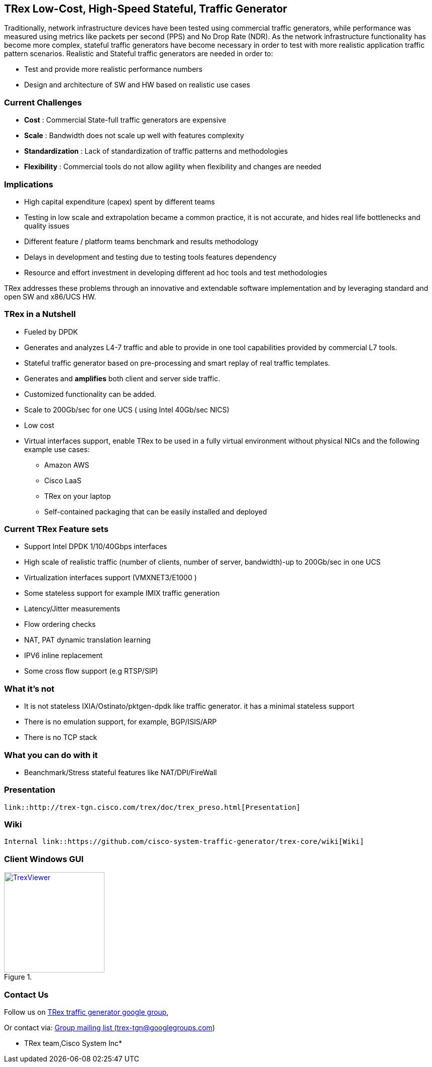 
== TRex Low-Cost, High-Speed Stateful, Traffic Generator    

Traditionally, network infrastructure devices have been tested using commercial traffic generators, while performance was measured using metrics like packets per second (PPS) and No Drop Rate (NDR). As the network infrastructure functionality has become more complex, stateful traffic generators have become necessary in order to test with more realistic application traffic pattern scenarios.
Realistic and Stateful traffic generators are needed in order to:

* Test and provide more realistic performance numbers
* Design and architecture of SW and HW based on realistic use cases 

=== Current Challenges

* *Cost* : Commercial State-full traffic generators are expensive
* *Scale* : Bandwidth does not scale up well with features complexity
* *Standardization* : Lack of standardization of traffic patterns and methodologies
* *Flexibility* : Commercial tools do not allow agility when flexibility and changes are needed

=== Implications

* High capital expenditure (capex) spent by different teams
* Testing in low scale and extrapolation became a common practice, it is not accurate, and hides real life bottlenecks and quality issues
* Different feature / platform teams benchmark and results methodology
* Delays in development and testing due to testing tools features dependency
* Resource and effort investment in developing different ad hoc tools and test methodologies

TRex addresses these problems through an innovative and extendable software implementation and by leveraging standard and open SW and x86/UCS HW.

=== TRex in a Nutshell

* Fueled by DPDK 
* Generates and analyzes L4-7 traffic and able to provide in one tool capabilities provided by commercial L7 tools.
* Stateful traffic generator based on pre-processing and smart replay of real traffic templates.
* Generates and *amplifies* both client and server side traffic.
* Customized functionality can be added.
* Scale to 200Gb/sec for one UCS ( using Intel 40Gb/sec NICS)
* Low cost
* Virtual interfaces support, enable TRex to be used in a fully virtual environment without physical NICs and the following example use cases:
** Amazon AWS
** Cisco LaaS
** TRex on your laptop
** Self-contained packaging that can be easily installed and deployed

=== Current TRex Feature sets 

* Support Intel DPDK 1/10/40Gbps interfaces 
* High scale of realistic traffic (number of clients, number of server, bandwidth)-up to 200Gb/sec in one UCS
* Virtualization interfaces support (VMXNET3/E1000 )
* Some stateless support for example IMIX traffic generation 
* Latency/Jitter measurements
* Flow ordering checks
* NAT, PAT dynamic translation learning
* IPV6 inline replacement 
* Some cross flow support (e.g RTSP/SIP)

=== What it's not

* It is not stateless IXIA/Ostinato/pktgen-dpdk like traffic generator. it has a minimal stateless support
* There is no emulation support, for example, BGP/ISIS/ARP 
* There is no TCP stack 

=== What you can do with it

* Beanchmark/Stress stateful features like NAT/DPI/FireWall

=== Presentation 

 link::http://trex-tgn.cisco.com/trex/doc/trex_preso.html[Presentation] 

=== Wiki

 Internal link::https://github.com/cisco-system-traffic-generator/trex-core/wiki[Wiki] 

=== Client Windows GUI

image::http://trex-tgn.cisco.com/trex/doc/images/TrexViewer.png[title="",align="center",width=200, link="http://trex-tgn.cisco.com/trex/doc/images/TrexViewer.png"]
  

=== Contact Us

Follow us on https://groups.google.com/forum/#!forum/trex-tgn[TRex traffic generator google group],

Or contact via: mailto:trex-tgn@googlegroups.com[Group mailing list (trex-tgn@googlegroups.com)]

* TRex team,Cisco System Inc* 



